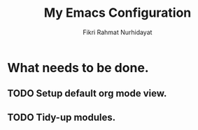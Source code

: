 #+title: My Emacs Configuration
#+author: Fikri Rahmat Nurhidayat
#+email: fikrirnurhidayat@gmail.com

* What needs to be done.
** TODO Setup default org mode view.
** TODO Tidy-up modules.
